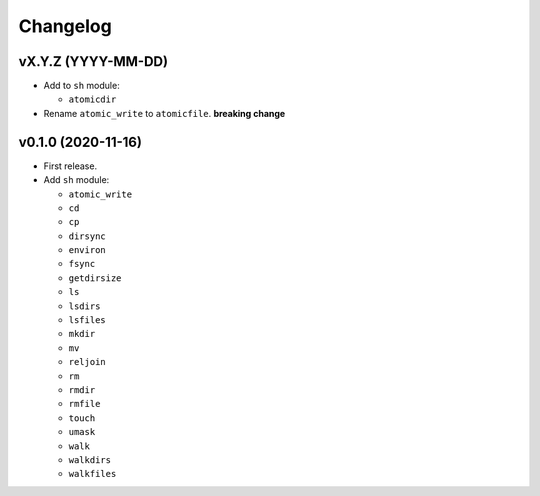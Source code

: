 Changelog
=========


vX.Y.Z (YYYY-MM-DD)
-------------------

- Add to ``sh`` module:

  - ``atomicdir``

- Rename ``atomic_write`` to ``atomicfile``. **breaking change**


v0.1.0 (2020-11-16)
-------------------

- First release.
- Add ``sh`` module:

  - ``atomic_write``
  - ``cd``
  - ``cp``
  - ``dirsync``
  - ``environ``
  - ``fsync``
  - ``getdirsize``
  - ``ls``
  - ``lsdirs``
  - ``lsfiles``
  - ``mkdir``
  - ``mv``
  - ``reljoin``
  - ``rm``
  - ``rmdir``
  - ``rmfile``
  - ``touch``
  - ``umask``
  - ``walk``
  - ``walkdirs``
  - ``walkfiles``
